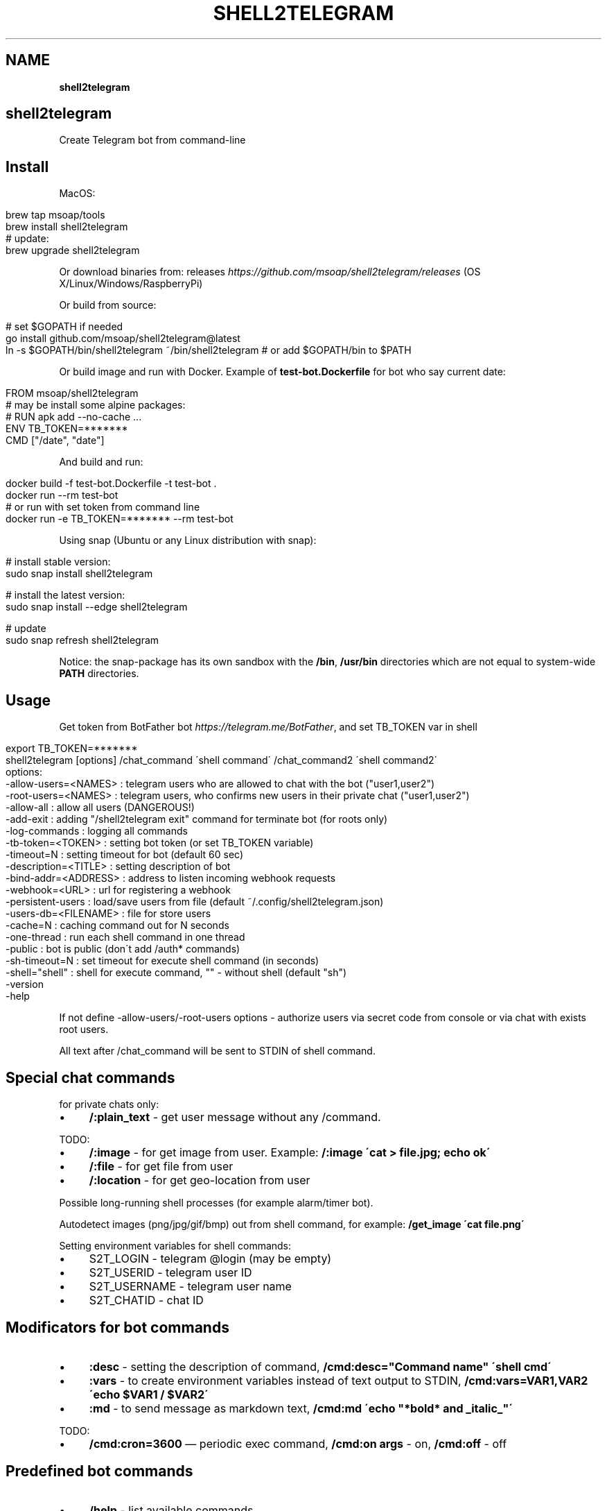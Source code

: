.\" generated with Ronn/v0.7.3
.\" http://github.com/rtomayko/ronn/tree/0.7.3
.
.TH "SHELL2TELEGRAM" "" "March 2024" "" ""
.
.SH "NAME"
\fBshell2telegram\fR
.
.SH "shell2telegram"
Create Telegram bot from command\-line
.
.SH "Install"
MacOS:
.
.IP "" 4
.
.nf

brew tap msoap/tools
brew install shell2telegram
# update:
brew upgrade shell2telegram
.
.fi
.
.IP "" 0
.
.P
Or download binaries from: releases \fIhttps://github\.com/msoap/shell2telegram/releases\fR (OS X/Linux/Windows/RaspberryPi)
.
.P
Or build from source:
.
.IP "" 4
.
.nf

# set $GOPATH if needed
go install github\.com/msoap/shell2telegram@latest
ln \-s $GOPATH/bin/shell2telegram ~/bin/shell2telegram # or add $GOPATH/bin to $PATH
.
.fi
.
.IP "" 0
.
.P
Or build image and run with Docker\. Example of \fBtest\-bot\.Dockerfile\fR for bot who say current date:
.
.IP "" 4
.
.nf

FROM msoap/shell2telegram
# may be install some alpine packages:
# RUN apk add \-\-no\-cache \.\.\.
ENV TB_TOKEN=*******
CMD ["/date", "date"]
.
.fi
.
.IP "" 0
.
.P
And build and run:
.
.IP "" 4
.
.nf

docker build \-f test\-bot\.Dockerfile \-t test\-bot \.
docker run \-\-rm test\-bot
# or run with set token from command line
docker run \-e TB_TOKEN=******* \-\-rm test\-bot
.
.fi
.
.IP "" 0
.
.P
Using snap (Ubuntu or any Linux distribution with snap):
.
.IP "" 4
.
.nf

# install stable version:
sudo snap install shell2telegram

# install the latest version:
sudo snap install \-\-edge shell2telegram

# update
sudo snap refresh shell2telegram
.
.fi
.
.IP "" 0
.
.P
Notice: the snap\-package has its own sandbox with the \fB/bin\fR, \fB/usr/bin\fR directories which are not equal to system\-wide \fBPATH\fR directories\.
.
.SH "Usage"
Get token from BotFather bot \fIhttps://telegram\.me/BotFather\fR, and set TB_TOKEN var in shell
.
.IP "" 4
.
.nf

export TB_TOKEN=*******
shell2telegram [options] /chat_command \'shell command\' /chat_command2 \'shell command2\'
options:
    \-allow\-users=<NAMES> : telegram users who are allowed to chat with the bot ("user1,user2")
    \-root\-users=<NAMES>  : telegram users, who confirms new users in their private chat ("user1,user2")
    \-allow\-all           : allow all users (DANGEROUS!)
    \-add\-exit            : adding "/shell2telegram exit" command for terminate bot (for roots only)
    \-log\-commands        : logging all commands
    \-tb\-token=<TOKEN>    : setting bot token (or set TB_TOKEN variable)
    \-timeout=N           : setting timeout for bot (default 60 sec)
    \-description=<TITLE> : setting description of bot
    \-bind\-addr=<ADDRESS> : address to listen incoming webhook requests
    \-webhook=<URL>       : url for registering a webhook
    \-persistent\-users    : load/save users from file (default ~/\.config/shell2telegram\.json)
    \-users\-db=<FILENAME> : file for store users
    \-cache=N             : caching command out for N seconds
    \-one\-thread          : run each shell command in one thread
    \-public              : bot is public (don\'t add /auth* commands)
    \-sh\-timeout=N        : set timeout for execute shell command (in seconds)
    \-shell="shell"       : shell for execute command, "" \- without shell (default "sh")
    \-version
    \-help
.
.fi
.
.IP "" 0
.
.P
If not define \-allow\-users/\-root\-users options \- authorize users via secret code from console or via chat with exists root users\.
.
.P
All text after /chat_command will be sent to STDIN of shell command\.
.
.SH "Special chat commands"
for private chats only:
.
.IP "\(bu" 4
\fB/:plain_text\fR \- get user message without any /command\.
.
.IP "" 0
.
.P
TODO:
.
.IP "\(bu" 4
\fB/:image\fR \- for get image from user\. Example: \fB/:image \'cat > file\.jpg; echo ok\'\fR
.
.IP "\(bu" 4
\fB/:file\fR \- for get file from user
.
.IP "\(bu" 4
\fB/:location\fR \- for get geo\-location from user
.
.IP "" 0
.
.P
Possible long\-running shell processes (for example alarm/timer bot)\.
.
.P
Autodetect images (png/jpg/gif/bmp) out from shell command, for example: \fB/get_image \'cat file\.png\'\fR
.
.P
Setting environment variables for shell commands:
.
.IP "\(bu" 4
S2T_LOGIN \- telegram @login (may be empty)
.
.IP "\(bu" 4
S2T_USERID \- telegram user ID
.
.IP "\(bu" 4
S2T_USERNAME \- telegram user name
.
.IP "\(bu" 4
S2T_CHATID \- chat ID
.
.IP "" 0
.
.SH "Modificators for bot commands"
.
.IP "\(bu" 4
\fB:desc\fR \- setting the description of command, \fB/cmd:desc="Command name" \'shell cmd\'\fR
.
.IP "\(bu" 4
\fB:vars\fR \- to create environment variables instead of text output to STDIN, \fB/cmd:vars=VAR1,VAR2 \'echo $VAR1 / $VAR2\'\fR
.
.IP "\(bu" 4
\fB:md\fR \- to send message as markdown text, \fB/cmd:md \'echo "*bold* and _italic_"\'\fR
.
.IP "" 0
.
.P
TODO:
.
.IP "\(bu" 4
\fB/cmd:cron=3600\fR — periodic exec command, \fB/cmd:on args\fR \- on, \fB/cmd:off\fR \- off
.
.IP "" 0
.
.SH "Predefined bot commands"
.
.IP "\(bu" 4
\fB/help\fR \- list available commands
.
.IP "\(bu" 4
\fB/auth\fR \- begin authorize new user
.
.IP "\(bu" 4
\fB/auth <CODE>\fR \- authorize with code from console or from exists root user
.
.IP "\(bu" 4
\fB/authroot\fR \- same for new root user
.
.IP "\(bu" 4
\fB/authroot <CODE>\fR \- same for new root user
.
.IP "" 0
.
.P
for root users only:
.
.IP "\(bu" 4
\fB/shell2telegram stat\fR \- show users statistics
.
.IP "\(bu" 4
\fB/shell2telegram search <query>\fR \- search users by name/id
.
.IP "\(bu" 4
\fB/shell2telegram ban <user_id|@username>\fR \- ban user
.
.IP "\(bu" 4
\fB/shell2telegram exit\fR \- terminate bot (for run with \-add\-exit)
.
.IP "\(bu" 4
\fB/shell2telegram desc <description>\fR \- set bot description
.
.IP "\(bu" 4
\fB/shell2telegram rm </command>\fR \- delete command
.
.IP "\(bu" 4
\fB/shell2telegram broadcast_to_root <message>\fR \- send message to all root users in private chat
.
.IP "\(bu" 4
\fB/shell2telegram message_to_user <user_id|@username> <message>\fR \- send message to user in private chat
.
.IP "\(bu" 4
\fB/shell2telegram version\fR \- show version
.
.IP "" 0
.
.SH "Examples"
.
.nf

# system information
shell2telegram /top:desc="System information" \'top \-l 1 | head \-10\' /date \'date\' /ps \'ps aux \-m | head \-20\'

# sort any input
shell2telegram /:plain_text sort

# alarm bot:
# /alarm time_in_seconds message
shell2telegram /alarm:vars=SLEEP,MSG \'sleep $SLEEP; echo Hello $S2T_USERNAME; echo Alarm: $MSG\'

# sound volume control via telegram (Mac OS)
shell2telegram /get  \'osascript \-e "output volume of (get volume settings)"\' \e
               /up   \'osascript \-e "set volume output volume (($(osascript \-e "output volume of (get volume settings)")+10))"\' \e
               /down \'osascript \-e "set volume output volume (($(osascript \-e "output volume of (get volume settings)")\-10))"\'

# using with webhook instead of poll
shell2telegram \-bind\-addr=0\.0\.0\.0:8080 \-webhook=https://bot\.example\.com/path/to/bot \e
               /date /date

# command with Markdown formating, calendar in monospace font
shell2telegram /cal:md \'echo "\e`\e`\e`$(ncal)\e`\e`\e`"\'
.
.fi
.
.SH "Links"
.
.IP "\(bu" 4
Telegram channel about shell2telegram \fIhttps://telegram\.me/shell2telegram\fR
.
.IP "\(bu" 4
About Telegram bots \fIhttps://core\.telegram\.org/bots\fR
.
.IP "\(bu" 4
Golang bindings for the Telegram Bot API \fIhttps://github\.com/go\-telegram\-bot\-api/telegram\-bot\-api\fR
.
.IP "\(bu" 4
shell2http \- shell commands as http\-server \fIhttps://github\.com/msoap/shell2http\fR
.
.IP "" 0

